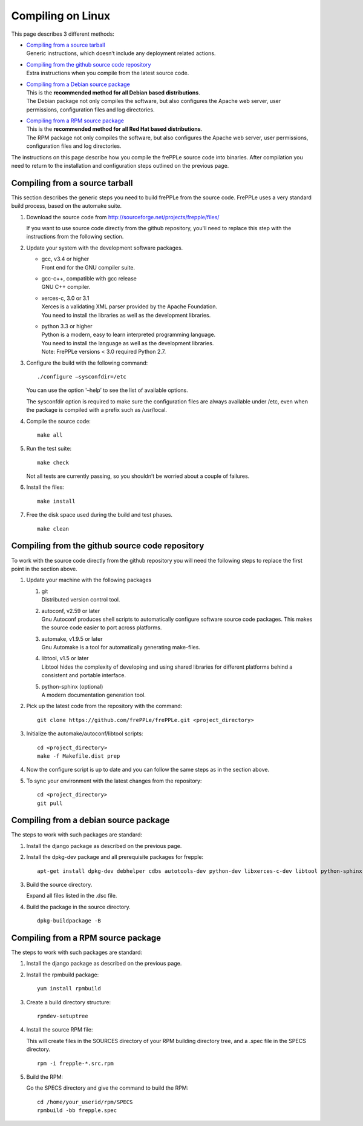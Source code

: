 ==================
Compiling on Linux
==================

This page describes 3 different methods:

* | `Compiling from a source tarball`_
  | Generic instructions, which doesn’t include any deployment related actions.

* | `Compiling from the github source code repository`_
  | Extra instructions when you compile from the latest source code.

* | `Compiling from a Debian source package`_
  | This is the **recommended method for all Debian based distributions**.
  | The Debian package not only compiles the software, but also configures the
    Apache web server, user permissions, configuration files and log directories.

* | `Compiling from a RPM source package`_
  | This is the **recommended method for all Red Hat based distributions**.
  | The RPM package not only compiles the software, but also configures the
    Apache web server, user permissions, configuration files and log directories.

The instructions on this page describe how you compile the frePPLe source code
into binaries. After compilation you need to return to the installation and
configuration steps outlined on the previous page.

*******************************
Compiling from a source tarball
*******************************

This section describes the generic steps you need to build frePPLe from the source code.
FrePPLe uses a very standard build process, based on the automake suite.

#. Download the source code from http://sourceforge.net/projects/frepple/files/

   If you want to use source code directly from the github repository, you'll
   need to replace this step with the instructions from the following section.

#. Update your system with the development software packages.

   * | gcc, v3.4 or higher
     | Front end for the GNU compiler suite.

   * | gcc-c++, compatible with gcc release
     | GNU C++ compiler.

   * | xerces-c, 3.0 or 3.1
     | Xerces is a validating XML parser provided by the Apache Foundation.
     | You need to install the libraries as well as the development libraries.

   * | python 3.3 or higher
     | Python is a modern, easy to learn interpreted programming language.
     | You need to install the language as well as the development libraries.
     | Note: FrePPLe versions < 3.0 required Python 2.7.

#. Configure the build with the following command:
   ::

     ./configure –sysconfdir=/etc

   You can use the option '–help’ to see the list of available options.

   The sysconfdir option is required to make sure the configuration files
   are always available under /etc, even when the package is compiled with
   a prefix such as /usr/local.

#. Compile the source code:
   ::

     make all

#. Run the test suite:
   ::

     make check

   Not all tests are currently passing, so you shouldn’t be worried about
   a couple of failures.

#. Install the files:
   ::

     make install

#. Free the disk space used during the build and test phases.
   ::

     make clean


************************************************
Compiling from the github source code repository
************************************************

To work with the source code directly from the github repository you will
need the following steps to replace the first point in the section above.

#. Update your machine with the following packages

   #. | git
      | Distributed version control tool.

   #. | autoconf, v2.59 or later
      | Gnu Autoconf produces shell scripts to automatically configure software
        source code packages. This makes the source code easier to port across
        platforms.

   #. | automake, v1.9.5 or later
      | Gnu Automake is a tool for automatically generating make-files.

   #. | libtool, v1.5 or later
      | Libtool hides the complexity of developing and using shared libraries
        for different platforms behind a consistent and portable interface.

   #. | python-sphinx (optional)
      | A modern documentation generation tool.

#. Pick up the latest code from the repository with the command:
   ::

     git clone https://github.com/frePPLe/frePPLe.git <project_directory>

#. Initialize the automake/autoconf/libtool scripts:
   ::

     cd <project_directory>
     make -f Makefile.dist prep

#. Now the configure script is up to date and you can follow the same steps as in
   the section above.

#. To sync your environment with the latest changes from the repository:
   ::

     cd <project_directory>
     git pull

**************************************
Compiling from a debian source package
**************************************

The steps to work with such packages are standard:

#. Install the django package as described on the previous page.

#. Install the dpkg-dev package and all prerequisite packages for frepple:
   ::

     apt-get install dpkg-dev debhelper cdbs autotools-dev python-dev libxerces-c-dev libtool python-sphinx

#. Build the source directory.

   Expand all files listed in the .dsc file.

#. Build the package in the source directory.
   ::

     dpkg-buildpackage -B

***********************************
Compiling from a RPM source package
***********************************

The steps to work with such packages are standard:

#. Install the django package as described on the previous page.

#. Install the rpmbuild package:
   ::

     yum install rpmbuild

#. Create a build directory structure:
   ::

     rpmdev-setuptree

#. Install the source RPM file:

   This will create files in the SOURCES directory of your RPM building directory
   tree, and a .spec file in the SPECS directory.
   ::

     rpm -i frepple-*.src.rpm

#. Build the RPM:

   Go the SPECS directory and give the command to build the RPM:
   ::

     cd /home/your_userid/rpm/SPECS
     rpmbuild -bb frepple.spec
